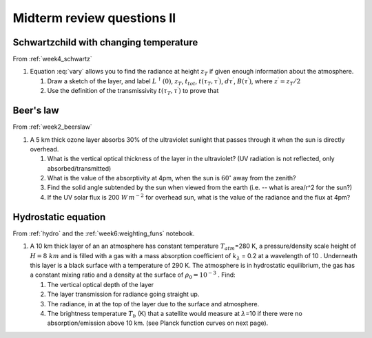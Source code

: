 .. default-role:: math
                  
.. _mid_review2:

Midterm review questions II
===========================

Schwartzchild with changing temperature
---------------------------------------

From :ref:`week4_schwartz`


#. Equation :eq:`vary` allows you to find the radiance at
   height `z_T` if given enough information about the atmosphere.

   .. math::
      :label: vary
              
      L^\uparrow (\tau_T) = L^\uparrow (0) \, t_{tot} + \int_0^{z_T} t(\tau_T, \tau^\prime) B(\tau^\prime)\, d\tau^\prime

   #. Draw a sketch of the layer, and label `L^\uparrow (0)`,
      `z_T`, `t_{tot}`, `t(\tau_T,\tau^\prime)`,
      `d\tau^\prime`, `B(\tau^\prime)`, where
      `z^\prime= z_T/2`

              
   #. Use the definition of the transmissivity
      `t(\tau_T, \tau^\prime)` to prove that

      .. math::
         :label: eq_orig

         \int_0^{z_T} t(\tau_T,\tau^\prime) B(\tau^\prime)\, d\tau^\prime = \int_0^{z_T} B(t^\prime)\, dt^\prime



Beer's law
----------

From :ref:`week2_beerslaw`

#. A 5 km thick ozone layer absorbs 30% of the ultraviolet sunlight that
   passes through it when the sun is directly overhead.

   #. What is the vertical optical thickness of the layer in the
      ultraviolet? (UV radiation is not reflected, only
      absorbed/transmitted)

   #. What is the value of the absorptivity at 4pm, when the sun is
      `60^\circ` away from the zenith?

   #. Find the solid angle subtended by the sun when viewed from the earth (i.e. -- what is area/r^2 for the sun?)

   #. If the UV solar flux is 200 `W\,m^{-2}` for overhead sun, what is the value of
      the radiance and the flux at 4pm?  



Hydrostatic equation
--------------------

From :ref:`hydro` and the :ref:`week6:weighting_funs` notebook.

#. A 10 km thick layer of an an atmosphere has constant temperature
   `T_{atm}`\ =280 K, a pressure/density scale height of
   `H=8\ km` and is filled with a gas with a mass absorption
   coefficient of `k_\lambda` = 0.2 at a wavelength of 10 .
   Underneath this layer is a black surface with a temperature of 290 K.
   The atmosphere is in hydrostatic equilibrium, the gas has a constant
   mixing ratio and a density at the surface of `\rho_0 = 10^{-3}`
   . Find:

   #. The vertical optical depth of the layer

   #. The layer transmission for radiance going straight up.


   #. The radiance, in at the top of the layer due to the surface and
      atmosphere.


   #. The brightness temperature `T_b` (K) that a satellite would
      measure at `\lambda`\ =10 if there were no
      absorption/emission above 10 km. (see Planck function curves on
      next page).

